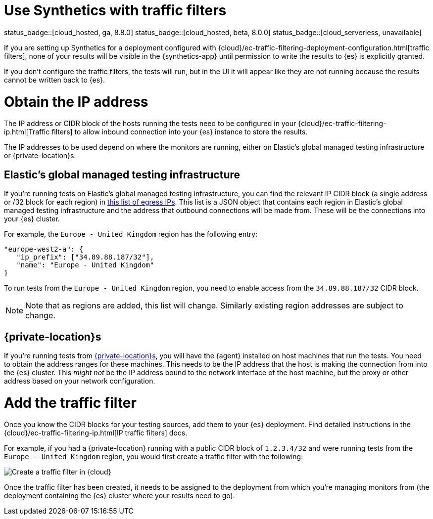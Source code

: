 [[synthetics-traffic-filters]]
= Use Synthetics with traffic filters

status_badge::[cloud_hosted, ga, 8.8.0]
status_badge::[cloud_hosted, beta, 8.0.0]
status_badge::[cloud_serverless, unavailable]

If you are setting up Synthetics for a deployment configured with
{cloud}/ec-traffic-filtering-deployment-configuration.html[traffic filters],
none of your results will be visible in the {synthetics-app} until permission
to write the results to {es} is explicitly granted.

If you don't configure the traffic filters, the tests will run,
but in the UI it will appear like they are not running because the results
cannot be written back to {es}.

[discrete]
= Obtain the IP address

The IP address or CIDR block of the hosts running the tests
need to be configured in your {cloud}/ec-traffic-filtering-ip.html[Traffic filters]
to allow inbound connection into your {es} instance to store the results.

The IP addresses to be used depend on where the monitors are running, either
on Elastic's global managed testing infrastructure or {private-location}s.

[discrete]
== Elastic's global managed testing infrastructure

If you're running tests on Elastic's global managed testing infrastructure,
you can find the relevant IP CIDR block (a single address or /32 block for each region)
in  https://manifest.synthetics.elastic-cloud.com/v1/ip-ranges.json[this list of egress IPs].
This list is a JSON object that contains each region in Elastic's global managed testing
infrastructure and the address that outbound connections will be made from.
These will be the connections into your {es} cluster.

For example, the `Europe - United Kingdom` region has the following entry:

[source,json]
----
"europe-west2-a": {
   "ip_prefix": ["34.89.88.187/32"],
   "name": "Europe - United Kingdom"
}
----

To run tests from the `Europe - United Kingdom` region, you need to enable access
from the `34.89.88.187/32` CIDR block.

[NOTE]
====
Note that as regions are added, this list will change.
Similarly existing region addresses are subject to change.
====

[discrete]
== {private-location}s

If you're running tests from <<synthetics-private-location,{private-location}s>>,
you will have the {agent} installed on host machines that run the tests.
You need to obtain the address ranges for these machines.
This needs to be the IP address that the host is making the connection from
into the {es} cluster. This _might not_ be the IP address bound to the
network interface of the host machine, but the proxy or other address based on
your network configuration.

[discrete]
= Add the traffic filter

Once you know the CIDR blocks for your testing sources, add them to your {es} deployment.
Find detailed instructions in the {cloud}/ec-traffic-filtering-ip.html[IP traffic filters] docs.

For example, if you had a {private-location} running with a public CIDR block of `1.2.3.4/32`
and were running tests from the `Europe - United Kingdom` region,
you would first create a traffic filter with the following:

[role="screenshot"]
image::images/synthetics-traffic-filters-create-filter.png[Create a traffic filter in {cloud}]

Once the traffic filter has been created, it needs to be assigned to the deployment from which
you're managing monitors from (the deployment containing the {es} cluster where your results need to go).
